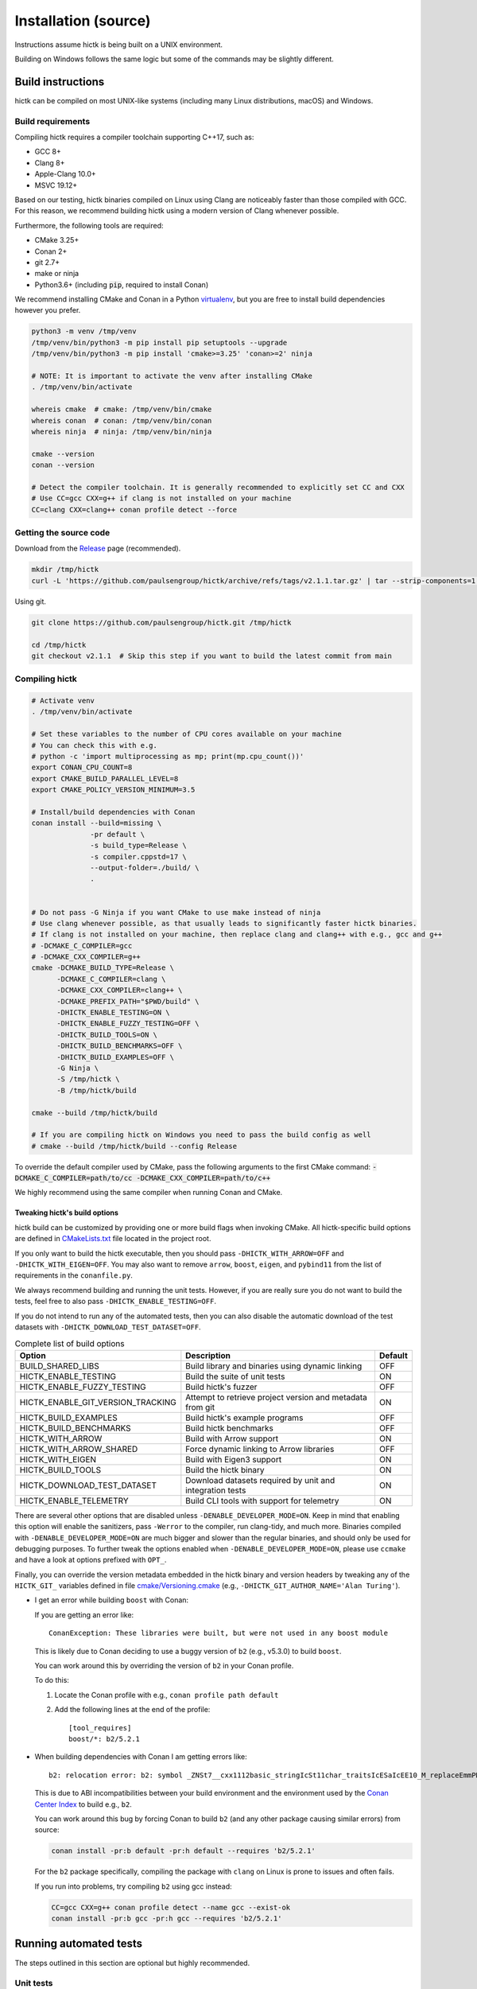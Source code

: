 ..
   Copyright (C) 2023 Roberto Rossini <roberros@uio.no>
   SPDX-License-Identifier: MIT

Installation (source)
#####################

Instructions assume hictk is being built on a UNIX environment.

Building on Windows follows the same logic but some of the commands may be slightly different.

Build instructions
==================

hictk can be compiled on most UNIX-like systems (including many Linux distributions, macOS) and Windows.

Build requirements
------------------

Compiling hictk requires a compiler toolchain supporting C++17, such as:

* GCC 8+
* Clang 8+
* Apple-Clang 10.0+
* MSVC 19.12+

Based on our testing, hictk binaries compiled on Linux using Clang are noticeably faster than those compiled with GCC.
For this reason, we recommend building hictk using a modern version of Clang whenever possible.

Furthermore, the following tools are required:

* CMake 3.25+
* Conan 2+
* git 2.7+
* make or ninja
* Python3.6+ (including :code:`pip`, required to install Conan)


We recommend installing CMake and Conan in a Python `virtualenv <https://virtualenvwrapper.readthedocs.io/en/stable/>`_, but you are free to install build dependencies however you prefer.

.. code-block:: bash

  python3 -m venv /tmp/venv
  /tmp/venv/bin/python3 -m pip install pip setuptools --upgrade
  /tmp/venv/bin/python3 -m pip install 'cmake>=3.25' 'conan>=2' ninja

  # NOTE: It is important to activate the venv after installing CMake
  . /tmp/venv/bin/activate

  whereis cmake  # cmake: /tmp/venv/bin/cmake
  whereis conan  # conan: /tmp/venv/bin/conan
  whereis ninja  # ninja: /tmp/venv/bin/ninja

  cmake --version
  conan --version

  # Detect the compiler toolchain. It is generally recommended to explicitly set CC and CXX
  # Use CC=gcc CXX=g++ if clang is not installed on your machine
  CC=clang CXX=clang++ conan profile detect --force

Getting the source code
-----------------------

Download from the `Release <https://github.com/paulsengroup/hictk/releases>`_ page (recommended).

.. code-block:: bash

  mkdir /tmp/hictk
  curl -L 'https://github.com/paulsengroup/hictk/archive/refs/tags/v2.1.1.tar.gz' | tar --strip-components=1 -C /tmp/hictk -xzf -


Using git.

.. code-block:: bash

  git clone https://github.com/paulsengroup/hictk.git /tmp/hictk

  cd /tmp/hictk
  git checkout v2.1.1  # Skip this step if you want to build the latest commit from main

Compiling hictk
---------------

.. code-block:: bash

  # Activate venv
  . /tmp/venv/bin/activate

  # Set these variables to the number of CPU cores available on your machine
  # You can check this with e.g.
  # python -c 'import multiprocessing as mp; print(mp.cpu_count())'
  export CONAN_CPU_COUNT=8
  export CMAKE_BUILD_PARALLEL_LEVEL=8
  export CMAKE_POLICY_VERSION_MINIMUM=3.5

  # Install/build dependencies with Conan
  conan install --build=missing \
                -pr default \
                -s build_type=Release \
                -s compiler.cppstd=17 \
                --output-folder=./build/ \
                .


  # Do not pass -G Ninja if you want CMake to use make instead of ninja
  # Use clang whenever possible, as that usually leads to significantly faster hictk binaries.
  # If clang is not installed on your machine, then replace clang and clang++ with e.g., gcc and g++
  # -DCMAKE_C_COMPILER=gcc
  # -DCMAKE_CXX_COMPILER=g++
  cmake -DCMAKE_BUILD_TYPE=Release \
        -DCMAKE_C_COMPILER=clang \
        -DCMAKE_CXX_COMPILER=clang++ \
        -DCMAKE_PREFIX_PATH="$PWD/build" \
        -DHICTK_ENABLE_TESTING=ON \
        -DHICTK_ENABLE_FUZZY_TESTING=OFF \
        -DHICTK_BUILD_TOOLS=ON \
        -DHICTK_BUILD_BENCHMARKS=OFF \
        -DHICTK_BUILD_EXAMPLES=OFF \
        -G Ninja \
        -S /tmp/hictk \
        -B /tmp/hictk/build

  cmake --build /tmp/hictk/build

  # If you are compiling hictk on Windows you need to pass the build config as well
  # cmake --build /tmp/hictk/build --config Release

To override the default compiler used by CMake, pass the following arguments to the first CMake command: :code:`-DCMAKE_C_COMPILER=path/to/cc -DCMAKE_CXX_COMPILER=path/to/c++`

We highly recommend using the same compiler when running Conan and CMake.

Tweaking hictk's build options
^^^^^^^^^^^^^^^^^^^^^^^^^^^^^^

hictk build can be customized by providing one or more build flags when invoking CMake.
All hictk-specific build options are defined in `CMakeLists.txt <https://github.com/paulsengroup/hictk/blob/main/CMakeLists.txt>`__ file located in the project root.

If you only want to build the hictk executable, then you should pass ``-DHICTK_WITH_ARROW=OFF`` and ``-DHICTK_WITH_EIGEN=OFF``. You may also want to remove ``arrow``, ``boost``, ``eigen``, and ``pybind11`` from the list of requirements in the ``conanfile.py``.

We always recommend building and running the unit tests. However, if you are really sure you do not want to build the tests, feel free to also pass ``-DHICTK_ENABLE_TESTING=OFF``.

If you do not intend to run any of the automated tests, then you can also disable the automatic download of the test datasets with ``-DHICTK_DOWNLOAD_TEST_DATASET=OFF``.

.. list-table:: Complete list of build options
  :header-rows: 1

  * - Option
    - Description
    - Default
  * - BUILD_SHARED_LIBS
    - Build library and binaries using dynamic linking
    - OFF
  * - HICTK_ENABLE_TESTING
    - Build the suite of unit tests
    - ON
  * - HICTK_ENABLE_FUZZY_TESTING
    - Build hictk's fuzzer
    - OFF
  * - HICTK_ENABLE_GIT_VERSION_TRACKING
    - Attempt to retrieve project version and metadata from git
    - ON
  * - HICTK_BUILD_EXAMPLES
    - Build hictk's example programs
    - OFF
  * - HICTK_BUILD_BENCHMARKS
    - Build hictk benchmarks
    - OFF
  * - HICTK_WITH_ARROW
    - Build with Arrow support
    - ON
  * - HICTK_WITH_ARROW_SHARED
    - Force dynamic linking to Arrow libraries
    - OFF
  * - HICTK_WITH_EIGEN
    - Build with Eigen3 support
    - ON
  * - HICTK_BUILD_TOOLS
    - Build the hictk binary
    - ON
  * - HICTK_DOWNLOAD_TEST_DATASET
    - Download datasets required by unit and integration tests
    - ON
  * - HICTK_ENABLE_TELEMETRY
    - Build CLI tools with support for telemetry
    - ON

There are several other options that are disabled unless ``-DENABLE_DEVELOPER_MODE=ON``.
Keep in mind that enabling this option will enable the sanitizers, pass ``-Werror`` to the compiler, run clang-tidy, and much more.
Binaries compiled with ``-DENABLE_DEVELOPER_MODE=ON`` are much bigger and slower than the regular binaries, and should only be used for debugging purposes.
To further tweak the options enabled when ``-DENABLE_DEVELOPER_MODE=ON``, please use ``ccmake`` and have a look at options prefixed with ``OPT_``.

Finally, you can override the version metadata embedded in the hictk binary and version headers by tweaking any of the ``HICTK_GIT_`` variables defined in file `cmake/Versioning.cmake <https://github.com/paulsengroup/hictk/blob/main/cmake/Versioning.cmake>`__ (e.g., ``-DHICTK_GIT_AUTHOR_NAME='Alan Turing'``).

.. only:: not latex

  .. raw:: html

     <details>
     <summary><a>Troubleshooting build errors</a></summary>

.. only:: latex

  .. rubric:: Troubleshooting build errors

* I get an error while building ``boost`` with Conan:

  If you are getting an error like::

    ConanException: These libraries were built, but were not used in any boost module

  This is likely due to Conan deciding to use a buggy version of ``b2`` (e.g., v5.3.0) to build ``boost``.

  You can work around this by overriding the version of ``b2`` in your Conan profile.

  To do this:

  1. Locate the Conan profile with e.g., ``conan profile path default``
  2. Add the following lines at the end of the profile::

      [tool_requires]
      boost/*: b2/5.2.1

* When building dependencies with Conan I am getting errors like::

    b2: relocation error: b2: symbol _ZNSt7__cxx1112basic_stringIcSt11char_traitsIcESaIcEE10_M_replaceEmmPKcm, version GLIBCXX_3.4.21 not defined in file libstdc++.so.6 with link time reference

  This is due to ABI incompatibilities between your build environment and the environment used by the `Conan Center Index <https://conan.io/center>`_ to build e.g., ``b2``.

  You can work around this bug by forcing Conan to build ``b2`` (and any other package causing similar errors) from source:

  .. code-block:: shell

    conan install -pr:b default -pr:h default --requires 'b2/5.2.1'

  For the ``b2`` package specifically, compiling the package with ``clang`` on Linux is prone to issues and often fails.

  If you run into problems, try compiling ``b2`` using gcc instead:

  .. code-block:: shell

    CC=gcc CXX=g++ conan profile detect --name gcc --exist-ok
    conan install -pr:b gcc -pr:h gcc --requires 'b2/5.2.1'

.. only:: not latex

  .. raw:: html

    </details>

Running automated tests
=======================

The steps outlined in this section are optional but highly recommended.

Unit tests
----------

.. code-block:: bash

  # Activate venv
  . /tmp/venv/bin/activate

  cd /tmp/hictk
  ctest --test-dir build/   \
        --schedule-random   \
        --output-on-failure \
        --no-tests=error    \
        --timeout 120       \
        -j8  # Change this to the number of available CPU cores

A successful run of the test suite will produce an output like the following:

.. code-block:: console

  user@dev:/tmp/hictk$ ctest --test-dir build/ ...
  ...
   96/106 Test  #62: Cooler: dataset linear iteration - LONG ...........................   Passed    2.26 sec
   97/106 Test #104: Transformers (hic) - SHORT ........................................   Passed    2.81 sec
   98/106 Test   #7: Balancing: SCALE (gw) - SHORT .....................................   Passed    2.49 sec
   99/106 Test  #17: Balancing: SCALE (edge cases) - MEDIUM ............................   Passed    2.78 sec
  100/106 Test  #15: Balancing: ICE (inter) - MEDIUM ...................................   Passed    3.17 sec
  101/106 Test   #6: Balancing: SCALE (inter) - SHORT ..................................   Passed    3.06 sec
  102/106 Test   #8: Balancing: AtomicBitSet - SHORT ...................................   Passed    3.52 sec
  103/106 Test  #66: Cooler: utils merge - LONG ........................................   Passed    3.88 sec
  104/106 Test  #61: Cooler: dataset random iteration - MEDIUM .........................   Passed   10.41 sec
  105/106 Test  #63: Cooler: dataset large read/write - LONG ...........................   Passed   12.10 sec
  106/106 Test  #92: HiC: HiCFileWriter - LONG .........................................   Passed   13.03 sec
  100% tests passed, 0 tests failed out of 106

  Total Test time (real) = 101.97 sec

**All tests are expected to pass. Do not ignore test failures!**

.. only:: not latex

  .. raw:: html

    <details>
    <summary><a>Troubleshooting test failures</a></summary>

.. only:: latex

  .. rubric:: Troubleshooting test failures

If one or more tests fail, try the following troubleshooting steps before reaching out for help.

#. Ensure you are running :code:`ctest` from the root of the source tree (:code:`/tmp/hictk` if you are following the instructions).
#. Ensure you are passing the correct build folder to :code:`--test-dir`. Pass the absolute path if necessary (i.e., :code:`--test-dir=/tmp/hictk/build/` if you are following the instructions).
#. Re-run :code:`ctest` with :code:`-j1`. This can be necessary on machines with very little memory (e.g., less than 2GB).
#. Before running :code:`ctest`, create a temporary folder where your user has read-write permissions and where there are at least 100-200MB of space available.
   Then set variable :code:`TMPDIR` to that folder and re-run `ctest`.
#. Checksum the test dataset located under :code:`test/data/` by running :code:`sha256sum -c checksums.sha256`.
   If the checksumming fails or the folder doesn't exist, download and extract the :code:`.tar.zst` file listed in file :code:`cmake/FetchTestDataset.cmake`. Make sure you run :code:`tar -xf` from the root of the repository (:code:`/tmp/hictk` if you are following the instructions).

Example:

.. code-block:: bash

  # Activate venv
  . /tmp/venv/bin/activate

  cd /tmp/hictk

  # Make sure this is the URL listed in file cmake/FetchTestDataset.cmake
  curl -L 'https://zenodo.org/records/13849053/files/hictk_test_data.tar.zst?download=1' | zstdcat | tar -xf -

  # This should print "OK" if the check is successful
  (cd test/data && sha256sum --quiet -c checksums.sha256 && 2>&1 echo OK)

  mkdir ~/hictk-test-dir  # Remember to delete this folder

  TMPDIR="$HOME/hictk-test-dir"      \
  ctest --test-dir=/tmp/hictk/build/ \
        --schedule-random            \
        --output-on-failure          \
        --no-tests=error             \
        --timeout 600                \
        -j1

  # rm -r ~/hictk-test-dir

If after trying the above steps the tests are still failing, please feel free to start a `discussion <https://github.com/paulsengroup/hictk/discussions>`_ asking for help.

.. only:: not latex

  .. raw:: html

    </details>


Integration tests
-----------------

The integration test suite is implemented in Python, requires 3.11 or newer, and can be installed using pip:


.. code-block:: bash

  # Activate venv
  . /tmp/venv/bin/activate

  pip install test/integration

  hictk_integration_suite --help

Once installed, the full integration suite can be run as follows:

.. code-block:: bash

  # Activate venv
  . /tmp/venv/bin/activate

  cd /tmp/hictk

  hictk_integration_suite \
     build/src/hictk/hictk \
     test/integration/config.toml \
     --data-dir test/data \
     --threads 8 \
     --result-file results.json

  # To run specific parts of the integration suite, pass e.g. --suites=metadata,validate


Installation
============

Once all tests have passed, :code:`hictk` can be installed as follows:

.. code-block:: console

  # Activate venv
  user@dev:/tmp$ . /tmp/venv/bin/activate

  # Install system-wide (requires root/admin rights)
  user@dev:/tmp$ cmake --install /tmp/hictk/build
  -- Install configuration: "Release"
  -- Installing: /usr/local/bin/hictk
  -- Set non-toolchain portion of runtime path of "/usr/local/bin/hictk" to ""
  -- Installing: /usr/local/share/licenses/hictk/LICENSE
  -- Installing: /usr/local/include/hictk
  ...

  # Alternatively, install to custom path
  user@dev:/tmp$ cmake --install /tmp/hictk/build --prefix "$HOME/.local/"
  -- Install configuration: "Release"
  -- Installing: /home/user/.local/bin/hictk
  -- Set non-toolchain portion of runtime path of "/home/user/.local/bin/hictk" to ""
  -- Installing: /home/user/.local/share/licenses/hictk/LICENSE
  -- Installing: /home/user/.local/include/hictk
  ...

  # Install the hictk binary only (i.e. without the header files required for development)
  user@dev:/tmp$ cmake --install /tmp/hictk/build --component Runtime
  -- Install configuration: "Release"
  -- Installing: /usr/local/bin/hictk
  -- Set non-toolchain portion of runtime path of "/usr/local/bin/hictk" to ""
  -- Installing: /usr/local/share/licenses/hictk/LICENSE


Cleaning build artifacts
========================

After successfully compiling hictk the following folders can safely be removed:

* Python virtualenv: :code:`/tmp/venv`
* hictk source tree: :code:`/tmp/hictk`

If you are not using Conan in any other project feel free to delete Conan's folder :code:`~/.conan2/`.
